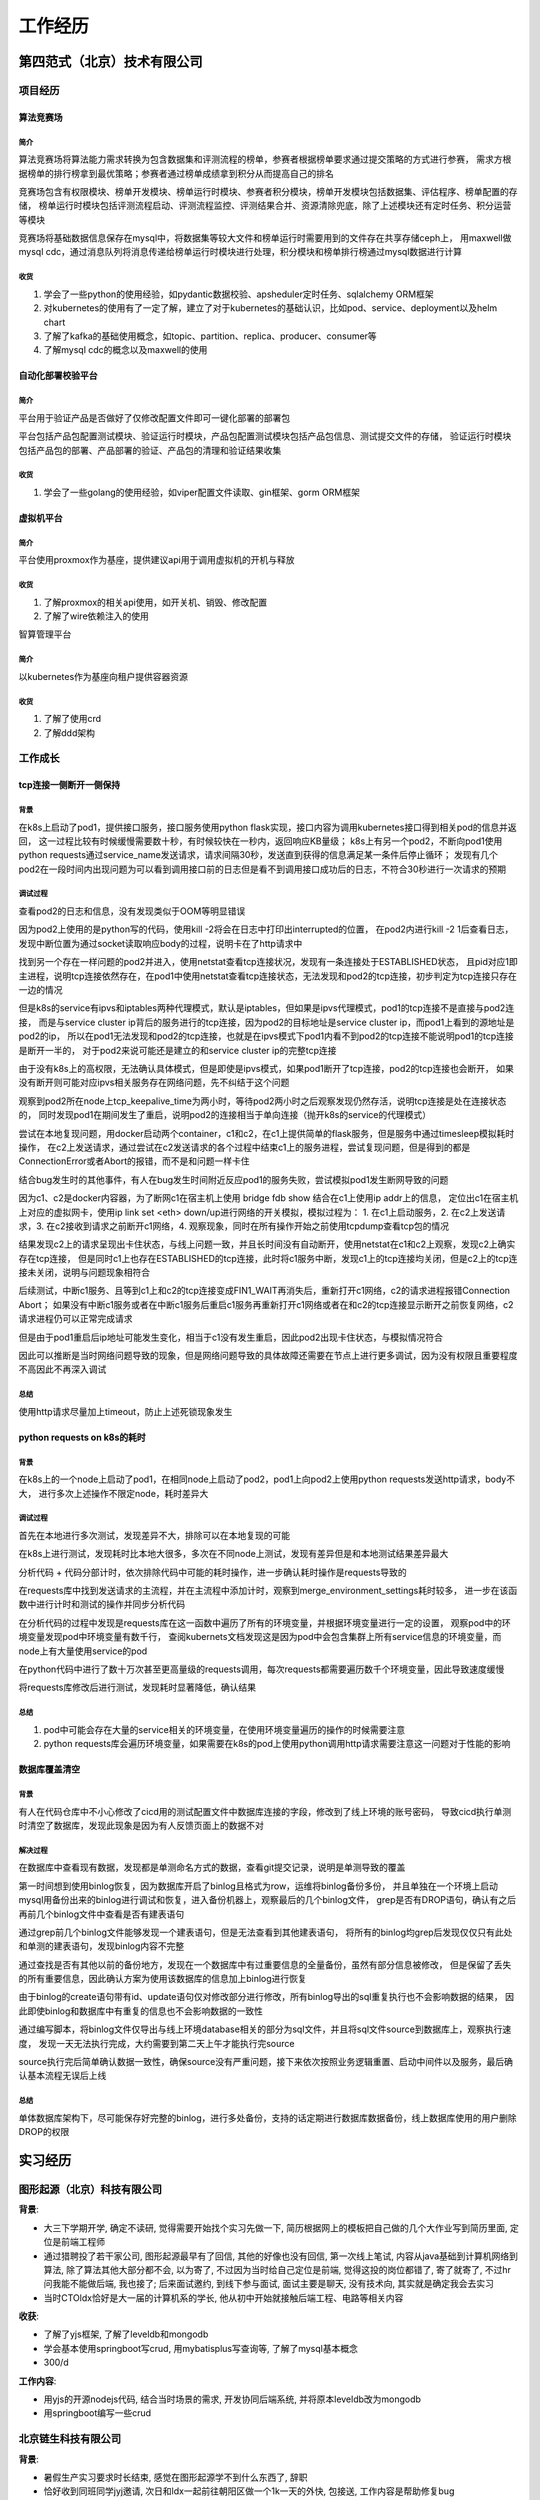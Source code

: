 工作经历
========

第四范式（北京）技术有限公司
----------------------------

项目经历
````````

算法竞赛场
::::::::::

简介
....

算法竞赛场将算法能力需求转换为包含数据集和评测流程的榜单，参赛者根据榜单要求通过提交策略的方式进行参赛，
需求方根据榜单的排行榜拿到最优策略；参赛者通过榜单成绩拿到积分从而提高自己的排名

竞赛场包含有权限模块、榜单开发模块、榜单运行时模块、参赛者积分模块，榜单开发模块包括数据集、评估程序、榜单配置的存储，
榜单运行时模块包括评测流程启动、评测流程监控、评测结果合并、资源清除兜底，除了上述模块还有定时任务、积分运营等模块

竞赛场将基础数据信息保存在mysql中，将数据集等较大文件和榜单运行时需要用到的文件存在共享存储ceph上，
用maxwell做mysql cdc，通过消息队列将消息传递给榜单运行时模块进行处理，积分模块和榜单排行榜通过mysql数据进行计算

收货
....

1. 学会了一些python的使用经验，如pydantic数据校验、apsheduler定时任务、sqlalchemy ORM框架
2. 对kubernetes的使用有了一定了解，建立了对于kubernetes的基础认识，比如pod、service、deployment以及helm chart
3. 了解了kafka的基础使用概念，如topic、partition、replica、producer、consumer等
4. 了解mysql cdc的概念以及maxwell的使用

自动化部署校验平台
::::::::::::::::::

简介
....

平台用于验证产品是否做好了仅修改配置文件即可一键化部署的部署包

平台包括产品包配置测试模块、验证运行时模块，产品包配置测试模块包括产品包信息、测试提交文件的存储，
验证运行时模块包括产品包的部署、产品部署的验证、产品包的清理和验证结果收集

收货
....

1. 学会了一些golang的使用经验，如viper配置文件读取、gin框架、gorm ORM框架

虚拟机平台
:::::::::::

简介
....

平台使用proxmox作为基座，提供建议api用于调用虚拟机的开机与释放

收货
....

1. 了解proxmox的相关api使用，如开关机、销毁、修改配置
2. 了解了wire依赖注入的使用

智算管理平台

简介
....

以kubernetes作为基座向租户提供容器资源

收货
....

1. 了解了使用crd
2. 了解ddd架构

工作成长
````````

tcp连接一侧断开一侧保持
:::::::::::::::::::::::

背景
....

在k8s上启动了pod1，提供接口服务，接口服务使用python flask实现，接口内容为调用kubernetes接口得到相关pod的信息并返回，
这一过程比较有时候缓慢需要数十秒，有时候较快在一秒内，返回响应KB量级；
k8s上有另一个pod2，不断向pod1使用python requests通过service_name发送请求，请求间隔30秒，发送直到获得的信息满足某一条件后停止循环；
发现有几个pod2在一段时间内出现问题为可以看到调用接口前的日志但是看不到调用接口成功后的日志，不符合30秒进行一次请求的预期

调试过程
........

查看pod2的日志和信息，没有发现类似于OOM等明显错误

因为pod2上使用的是python写的代码，使用kill -2将会在日志中打印出interrupted的位置，
在pod2内进行kill -2 1后查看日志，发现中断位置为通过socket读取响应body的过程，说明卡在了http请求中

找到另一个存在一样问题的pod2并进入，使用netstat查看tcp连接状况，发现有一条连接处于ESTABLISHED状态，
且pid对应1即主进程，说明tcp连接依然存在，在pod1中使用netstat查看tcp连接状态，无法发现和pod2的tcp连接，初步判定为tcp连接只存在一边的情况

但是k8s的service有ipvs和iptables两种代理模式，默认是iptables，但如果是ipvs代理模式，pod1的tcp连接不是直接与pod2连接，
而是与service cluster ip背后的服务进行的tcp连接，因为pod2的目标地址是service cluster ip，而pod1上看到的源地址是pod2的ip，
所以在pod1无法发现和pod2的tcp连接，也就是在ipvs模式下pod1内看不到pod2的tcp连接不能说明pod1的tcp连接是断开一半的，
对于pod2来说可能还是建立的和service cluster ip的完整tcp连接

由于没有k8s上的高权限，无法确认具体模式，但是即使是ipvs模式，如果pod1断开了tcp连接，pod2的tcp连接也会断开，
如果没有断开则可能对应ipvs相关服务存在网络问题，先不纠结于这个问题

观察到pod2所在node上tcp_keepalive_time为两小时，等待pod2两小时之后观察发现仍然存活，说明tcp连接是处在连接状态的，
同时发现pod1在期间发生了重启，说明pod2的连接相当于单向连接（抛开k8s的service的代理模式）

尝试在本地复现问题，用docker启动两个container，c1和c2，在c1上提供简单的flask服务，但是服务中通过timesleep模拟耗时操作，
在c2上发送请求，通过尝试在c2发送请求的各个过程中结束c1上的服务进程，尝试复现问题，但是得到的都是ConnectionError或者Abort的报错，而不是和问题一样卡住

结合bug发生时的其他事件，有人在bug发生时间附近反应pod1的服务失败，尝试模拟pod1发生断网导致的问题

因为c1、c2是docker内容器，为了断网c1在宿主机上使用 bridge fdb show 结合在c1上使用ip addr上的信息，
定位出c1在宿主机上对应的虚拟网卡，使用ip link set <eth> down/up进行网络的开关模拟，模拟过程为：
1. 在c1上启动服务，2. 在c2上发送请求，3. 在c2接收到请求之前断开c1网络，4. 观察现象，同时在所有操作开始之前使用tcpdump查看tcp包的情况

结果发现c2上的请求呈现出卡住状态，与线上问题一致，并且长时间没有自动断开，使用netstat在c1和c2上观察，发现c2上确实存在tcp连接，
但是同时c1上也存在ESTABLISHED的tcp连接，此时将c1服务中断，发现c1上的tcp连接均关闭，但是c2上的tcp连接未关闭，说明与问题现象相符合

后续测试，中断c1服务、且等到c1上和c2的tcp连接变成FIN1_WAIT再消失后，重新打开c1网络，c2的请求进程报错Connection Abort；
如果没有中断c1服务或者在中断c1服务后重启c1服务再重新打开c1网络或者在和c2的tcp连接显示断开之前恢复网络，c2请求进程仍可以正常完成请求

但是由于pod1重启后ip地址可能发生变化，相当于c1没有发生重启，因此pod2出现卡住状态，与模拟情况符合

因此可以推断是当时网络问题导致的现象，但是网络问题导致的具体故障还需要在节点上进行更多调试，因为没有权限且重要程度不高因此不再深入调试

总结
....

使用http请求尽量加上timeout，防止上述死锁现象发生

python requests on k8s的耗时
::::::::::::::::::::::::::::

背景
....

在k8s上的一个node上启动了pod1，在相同node上启动了pod2，pod1上向pod2上使用python requests发送http请求，body不大，
进行多次上述操作不限定node，耗时差异大

调试过程
........

首先在本地进行多次测试，发现差异不大，排除可以在本地复现的可能

在k8s上进行测试，发现耗时比本地大很多，多次在不同node上测试，发现有差异但是和本地测试结果差异最大

分析代码 + 代码分部计时，依次排除代码中可能的耗时操作，进一步确认耗时操作是requests导致的

在requests库中找到发送请求的主流程，并在主流程中添加计时，观察到merge_environment_settings耗时较多，
进一步在该函数中进行计时和测试的操作并同步分析代码

在分析代码的过程中发现是requests库在这一函数中遍历了所有的环境变量，并根据环境变量进行一定的设置，
观察pod中的环境变量发现pod中环境变量有数千行，
查阅kubernets文档发现这是因为pod中会包含集群上所有service信息的环境变量，而node上有大量使用service的pod

在python代码中进行了数十万次甚至更高量级的requests调用，每次requests都需要遍历数千个环境变量，因此导致速度缓慢

将requests库修改后进行测试，发现耗时显著降低，确认结果

总结
....

1. pod中可能会存在大量的service相关的环境变量，在使用环境变量遍历的操作的时候需要注意
2. python requests库会遍历环境变量，如果需要在k8s的pod上使用python调用http请求需要注意这一问题对于性能的影响

数据库覆盖清空
::::::::::::::

背景
....

有人在代码仓库中不小心修改了cicd用的测试配置文件中数据库连接的字段，修改到了线上环境的账号密码，
导致cicd执行单测时清空了数据库，发现此现象是因为有人反馈页面上的数据不对

解决过程
........

在数据库中查看现有数据，发现都是单测命名方式的数据，查看git提交记录，说明是单测导致的覆盖

第一时间想到使用binlog恢复，因为数据库开启了binlog且格式为row，运维将binlog备份多份，
并且单独在一个环境上启动mysql用备份出来的binlog进行调试和恢复，进入备份机器上，观察最后的几个binlog文件，
grep是否有DROP语句，确认有之后再前几个binlog文件中查看是否有建表语句

通过grep前几个binlog文件能够发现一个建表语句，但是无法查看到其他建表语句，
将所有的binlog均grep后发现仅仅只有此处和单测的建表语句，发现binlog内容不完整

通过查找是否有其他以前的备份地方，发现在一个数据库中有过重要信息的全量备份，虽然有部分信息被修改，
但是保留了丢失的所有重要信息，因此确认方案为使用该数据库的信息加上binlog进行恢复

由于binlog的create语句带有id、update语句仅对修改部分进行修改，所有binlog导出的sql重复执行也不会影响数据的结果，
因此即使binlog和数据库中有重复的信息也不会影响数据的一致性

通过编写脚本，将binlog文件仅导出与线上环境database相关的部分为sql文件，并且将sql文件source到数据库上，观察执行速度，
发现一天无法执行完成，大约需要到第二天上午才能执行完source

source执行完后简单确认数据一致性，确保source没有严重问题，接下来依次按照业务逻辑重置、启动中间件以及服务，最后确认基本流程无误后上线

总结
....

单体数据库架构下，尽可能保存好完整的binlog，进行多处备份，支持的话定期进行数据库数据备份，线上数据库使用的用户删除DROP的权限

实习经历
--------

图形起源（北京）科技有限公司
````````````````````````````

**背景**:

-  大三下学期开学, 确定不读研, 觉得需要开始找个实习先做一下,
   简历根据网上的模板把自己做的几个大作业写到简历里面, 定位是前端工程师
-  通过猎聘投了若干家公司, 图形起源最早有了回信, 其他的好像也没有回信,
   第一次线上笔试, 内容从java基础到计算机网络到算法,
   除了算法其他大部分都不会, 以为寄了, 不过因为当时给自己定位是前端,
   觉得这投的岗位都错了, 寄了就寄了, 不过hr问我能不能做后端, 我也接了;
   后来面试邀约, 到线下参与面试, 面试主要是聊天, 没有技术向,
   其实就是确定我会去实习
-  当时CTOldx恰好是大一届的计算机系的学长,
   他从初中开始就接触后端工程、电路等相关内容

**收获**:

-  了解了yjs框架, 了解了leveldb和mongodb
-  学会基本使用springboot写crud, 用mybatisplus写查询等,
   了解了mysql基本概念
-  300/d

**工作内容**:

-  用yjs的开源nodejs代码, 结合当时场景的需求, 开发协同后端系统,
   并将原本leveldb改为mongodb
-  用springboot编写一些crud

北京链生科技有限公司
````````````````````

**背景**:

-  暑假生产实习要求时长结束, 感觉在图形起源学不到什么东西了, 辞职
-  恰好收到同班同学jyj邀请, 次日和ldx一起前往朝阳区做一个1k一天的外快,
   包接送, 工作内容是帮助修复bug
-  上午了解情况以及聊天, 因为邀请也是清华学长, 做的是区块链相关,
   下午查看代码加不知所措加无所事事, 涉及到事务、网络等问题, 未了解过,
   摆烂
-  晚上开始讨论真实目的, 邀请过来为了让ldx跳槽带项目, 一开始提了一嘴我,
   但我自己拒绝加当时决定过几天回家加老板觉得不是很好,
   后来吃饭确认拉入ldx
-  由于是最后一个暑假, 选择回家, 开学后受ldx邀请来实习,
   一开始因为工程用golang有些拒绝, 后来看薪资加觉得不实习太闲加赚点外快,
   索性接受

**收获**:

-  了解了golang, gin框架, gorm框架, crud的方式
-  由于gin框架按固定的文件目录格式, router、handler、logic,
   编写了自动生成代码的脚本, 自动生成相同格式部分的代码
-  500/d

**工作内容**:

-  之前项目代码用的php, 在了解项目的基础上用go转写部分

北京云可科技有限公司
````````````````````

**背景**:

-  jyj找到我, 邀请我去avar, 声称是带领开发团队,
   一开始觉得自己能力不足有点不好意思, 接受后面试邀约
-  了解到avar老板是hyt, 面试主要是希望我去做后端开发,
   其实与团队带领没有关系, 因工资较高,
   感觉在链生做也只会做crud并且通勤时间长, 接受

**收获**:

-  服务器指令能力显著增强
-  了解nginx的基本使用方式
-  重拾python anaconda的环境配置, python的运行代码能力
-  学会用阿里云服务器、aws服务器,
   配置安全组、配置阿里云项目管理、阿里云流水线、域名配置、阿里云短信服务配置、阿里云控制访问
-  700/d

**工作内容**:

-  因为当时对java仍然有执念, 用springboot弄了简单的后端,
   crud以及主要是文件的处理以及静态资源的控制
-  运维相关工作, 因为当时我比较节省, 在服务器上装了docker的mysql和redis,
   配置nginx, 配置静态资源, 配置阿里云项目, 配置阿里云流水线
-  使用autodl、gpushare上的gpu跑模型训练,
   用stablediffusion等aigc开源模型,
   后将各种github上的代码利用huggingface带有的统一sdk实现
-  使用aws的ec2
